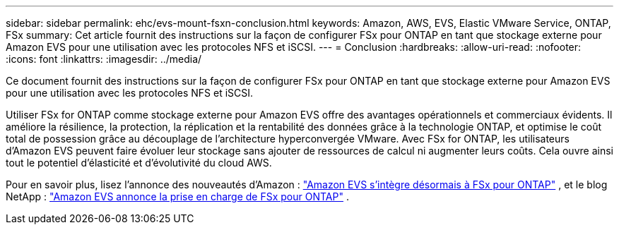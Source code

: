 ---
sidebar: sidebar 
permalink: ehc/evs-mount-fsxn-conclusion.html 
keywords: Amazon, AWS, EVS, Elastic VMware Service, ONTAP, FSx 
summary: Cet article fournit des instructions sur la façon de configurer FSx pour ONTAP en tant que stockage externe pour Amazon EVS pour une utilisation avec les protocoles NFS et iSCSI. 
---
= Conclusion
:hardbreaks:
:allow-uri-read: 
:nofooter: 
:icons: font
:linkattrs: 
:imagesdir: ../media/


[role="lead"]
Ce document fournit des instructions sur la façon de configurer FSx pour ONTAP en tant que stockage externe pour Amazon EVS pour une utilisation avec les protocoles NFS et iSCSI.

Utiliser FSx for ONTAP comme stockage externe pour Amazon EVS offre des avantages opérationnels et commerciaux évidents. Il améliore la résilience, la protection, la réplication et la rentabilité des données grâce à la technologie ONTAP, et optimise le coût total de possession grâce au découplage de l'architecture hyperconvergée VMware. Avec FSx for ONTAP, les utilisateurs d'Amazon EVS peuvent faire évoluer leur stockage sans ajouter de ressources de calcul ni augmenter leurs coûts. Cela ouvre ainsi tout le potentiel d'élasticité et d'évolutivité du cloud AWS.

Pour en savoir plus, lisez l'annonce des nouveautés d'Amazon : link:https://aws.amazon.com/about-aws/whats-new/2025/06/amazon-elastic-vmware-service-fsx-netapp-ontap/["Amazon EVS s'intègre désormais à FSx pour ONTAP"] , et le blog NetApp : link:https://www.netapp.com/blog/amazon-elastic-vmware-service-fsx-ontap/["Amazon EVS annonce la prise en charge de FSx pour ONTAP"] .
